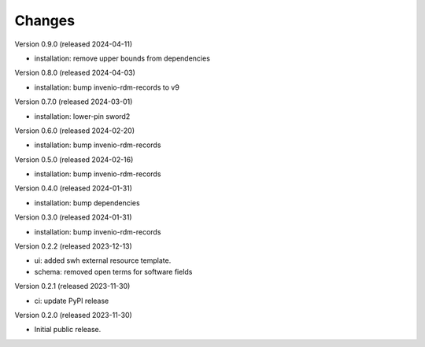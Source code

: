 ..
    Copyright (C) 2023-2024 CERN
    Copyright (C) 2020 Cottage Labs LLP.

    invenio-swh is free software; you can redistribute it and/or modify it
    under the terms of the MIT License; see LICENSE file for more details.

Changes
=======

Version 0.9.0 (released 2024-04-11)

- installation: remove upper bounds from dependencies

Version 0.8.0 (released 2024-04-03)

- installation: bump invenio-rdm-records to v9

Version 0.7.0 (released 2024-03-01)

- installation: lower-pin sword2

Version 0.6.0 (released 2024-02-20)

- installation: bump invenio-rdm-records

Version 0.5.0 (released 2024-02-16)

- installation: bump invenio-rdm-records

Version 0.4.0 (released 2024-01-31)

- installation: bump dependencies

Version 0.3.0 (released 2024-01-31)

- installation: bump invenio-rdm-records

Version 0.2.2 (released 2023-12-13)

- ui: added swh external resource template.
- schema: removed open terms for software fields

Version 0.2.1 (released 2023-11-30)

- ci: update PyPI release

Version 0.2.0 (released 2023-11-30)

- Initial public release.
